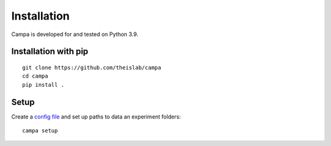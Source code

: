 Installation
------------

Campa is developed for and tested on Python 3.9.

Installation with pip
=====================
::

    git clone https://github.com/theislab/campa
    cd campa
    pip install .


Setup
=====

Create a `config file <installation.rst#CAMPA-config>`_ and set up paths to data an experiment folders::

    campa setup